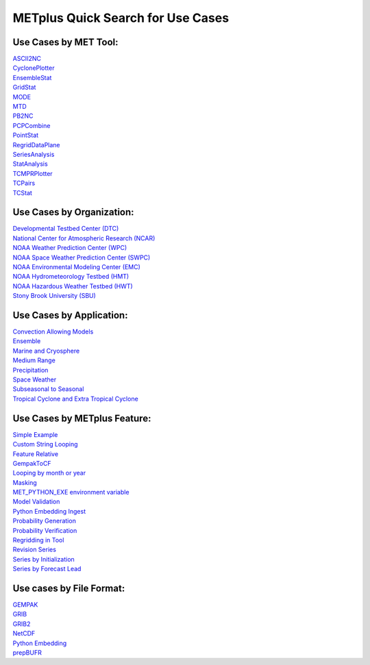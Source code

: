 METplus Quick Search for Use Cases
==================================

Use Cases by MET Tool:
----------------------

| `ASCII2NC <https://ncar.github.io/METplus/search.html?q=ASCII2NCToolUseCase&check_keywords=yes&area=default>`_
| `CyclonePlotter <https://ncar.github.io/METplus/search.html?q=CyclonePlotterUseCase&check_keywords=yes&area=default>`_
| `EnsembleStat <https://ncar.github.io/METplus/search.html?q=EnsembleStatToolUseCase&check_keywords=yes&area=default>`_
| `GridStat <https://ncar.github.io/METplus/search.html?q=GridStatToolUseCase&check_keywords=yes&area=default>`_
| `MODE <https://ncar.github.io/METplus/search.html?q=MODEToolUseCase&check_keywords=yes&area=default>`_
| `MTD <https://ncar.github.io/METplus/search.html?q=MTDToolUseCase&check_keywords=yes&area=default>`_
| `PB2NC <https://ncar.github.io/METplus/search.html?q=PB2NCToolUseCase&check_keywords=yes&area=default>`_
| `PCPCombine <https://ncar.github.io/METplus/search.html?q=PCPCombineToolUseCase&check_keywords=yes&area=default>`_
| `PointStat <https://ncar.github.io/METplus/search.html?q=PointStatToolUseCase&check_keywords=yes&area=default>`_
| `RegridDataPlane <https://ncar.github.io/METplus/search.html?q=RegridDataPlaneToolUseCase&check_keywords=yes&area=default>`_
| `SeriesAnalysis <https://ncar.github.io/METplus/search.html?q=SeriesAnalysisUseCase&check_keywords=yes&area=default>`_
| `StatAnalysis <https://ncar.github.io/METplus/search.html?q=StatAnalysisToolUseCase&check_keywords=yes&area=default>`_
| `TCMPRPlotter <https://ncar.github.io/METplus/search.html?q=TCMPRPlotterUseCase&check_keywords=yes&area=default>`_
| `TCPairs <https://ncar.github.io/METplus/search.html?q=TCPairsToolUseCase&check_keywords=yes&area=default>`_
| `TCStat <https://ncar.github.io/METplus/search.html?q=TCStatToolUseCase&check_keywords=yes&area=default>`_


Use Cases by Organization:
--------------------------
| `Developmental Testbed Center (DTC)  <https://ncar.github.io/METplus/searxch.html?q=DTCOrgUseCase&check_keywords=yes&area=default>`_
| `National Center for Atmospheric Research (NCAR)  <https://ncar.github.io/METplus/search.html?q=NCAROrgUseCase&check_keywords=yes&area=default>`_
| `NOAA Weather Prediction Center (WPC)  <https://ncar.github.io/METplus/search.html?q=NOAAWPCOrgUseCase&check_keywords=yes&area=default>`_
| `NOAA Space Weather Prediction Center (SWPC)  <https://ncar.github.io/METplus/search.html?q=NOAASWPCOrgUseCase&check_keywords=yes&area=default>`_
| `NOAA Environmental Modeling Center (EMC)  <https://ncar.github.io/METplus/search.html?q=NOAAEMCOrgUseCase&check_keywords=yes&area=default>`_
| `NOAA Hydrometeorology Testbed (HMT)  <https://ncar.github.io/METplus/search.html?q=NOAAHMTOrgUseCase&check_keywords=yes&area=default>`_
| `NOAA Hazardous Weather Testbed (HWT)  <https://ncar.github.io/METplus/search.html?q=NOAAHWTOrgUseCase&check_keywords=yes&area=default>`_
| `Stony Brook University (SBU)  <https://ncar.github.io/METplus/search.html?q=SBUOrgUseCase&check_keywords=yes&area=default>`_

Use Cases by Application:
-------------------------
| `Convection Allowing Models <https://ncar.github.io/METplus/search.html?q=ConvectionAllowingModelsAppUseCase&check_keywords=yes&area=default>`_
| `Ensemble  <https://ncar.github.io/METplus/search.html?q=EnsembleAppUseCase&check_keywords=yes&area=default>`_
| `Marine and Cryosphere <https://ncar.github.io/METplus/search.html?q=MarineAndCryoAppUseCase&check_keywords=yes&area=default>`_
| `Medium Range <https://ncar.github.io/METplus/search.html?q=MediumRangeAppUseCase&check_keywords=yes&area=default>`_
| `Precipitation <https://ncar.github.io/METplus/search.html?q=PrecipitationAppUseCase&check_keywords=yes&area=default>`_
| `Space Weather <https://ncar.github.io/METplus/search.html?q=SpaceWeatherAppUseCase&check_keywords=yes&area=default>`_
| `Subseasonal to Seasonal <https://ncar.github.io/METplus/search.html?q=S2SAppUseCase&check_keywords=yes&area=default>`_
| `Tropical Cyclone and Extra Tropical Cyclone <https://ncar.github.io/METplus/search.html?q=TCandExtraTCAppUseCase&check_keywords=yes&area=default>`_

Use Cases by METplus Feature:
-----------------------------
| `Simple Example <https://ncar.github.io/METplus/search.html?q=ExampleToolUseCase&check_keywords=yes&area=default>`_
| `Custom String Looping <https://ncar.github.io/METplus/search.html?q=CustomStringLoopingUseCase&check_keywords=yes&area=default>`_
| `Feature Relative  <https://ncar.github.io/METplus/search.html?q=FeatureRelativeUseCase&check_keywords=yes&area=default>`_
| `GempakToCF <https://ncar.github.io/METplus/search.html?q=GempakToCFToolUseCase&check_keywords=yes&area=default>`_
| `Looping by month or year  <https://ncar.github.io/METplus/search.html?q=LoopByMonthFeatureUseCase&check_keywords=yes&area=default>`_
| `Masking  <https://ncar.github.io/METplus/search.html?q=MaskingFeatureUseCase&check_keywords=yes&area=default>`_
| `MET_PYTHON_EXE environment variable  <https://ncar.github.io/METplus/search.html?q=MET_PYTHON_EXEUseCase&check_keywords=yes&area=default>`_
| `Model Validation  <https://ncar.github.io/METplus/search.html?q=ModelValidationUseCase&check_keywords=yes&area=default>`_
| `Python Embedding Ingest <https://ncar.github.io/METplus/search.html?q=PyEmbedIngestToolUseCase&check_keywords=yes&area=default>`_
| `Probability Generation  <https://ncar.github.io/METplus/search.html?q=ProbabilityGenerationAppUseCase&check_keywords=yes&area=default>`_
| `Probability Verification  <https://ncar.github.io/METplus/search.html?q=ProbabilityVerificationAppUseCase&check_keywords=yes&area=default>`_
| `Regridding in Tool <https://ncar.github.io/METplus/search.html?q=RegriddingInToolUseCase&check_keywords=yes&area=default>`_
| `Revision Series <https://ncar.github.io/METplus/search.html?q=RevisionSeriesUseCase&check_keywords=yes&area=default>`_
| `Series by Initialization  <https://ncar.github.io/METplus/search.html?q=SeriesByInitUseCase&check_keywords=yes&area=default>`_
| `Series by Forecast Lead  <https://ncar.github.io/METplus/search.html?q=SeriesByLeadUseCase&check_keywords=yes&area=default>`_


Use cases by File Format:
-------------------------
| `GEMPAK  <https://ncar.github.io/METplus/search.html?q=GEMPAKFileUseCase&check_keywords=yes&area=default>`_
| `GRIB  <https://ncar.github.io/METplus/search.html?q=GRIBFileUseCase&check_keywords=yes&area=default>`_
| `GRIB2  <https://ncar.github.io/METplus/search.html?q=GRIB2FileUseCase&check_keywords=yes&area=default>`_
| `NetCDF  <https://ncar.github.io/METplus/search.html?q=NetCDFFileUseCase&check_keywords=yes&area=default>`_
| `Python Embedding  <https://ncar.github.io/METplus/search.html?q=PythonEmbeddingFileUseCase&check_keywords=yes&area=default>`_
| `prepBUFR  <https://ncar.github.io/METplus/search.html?q=prepBUFRFileUseCase&check_keywords=yes&area=default>`_
